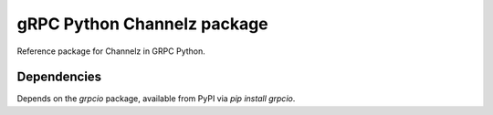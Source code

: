 gRPC Python Channelz package
==============================

Reference package for Channelz in GRPC Python.

Dependencies
------------

Depends on the `grpcio` package, available from PyPI via `pip install grpcio`.

